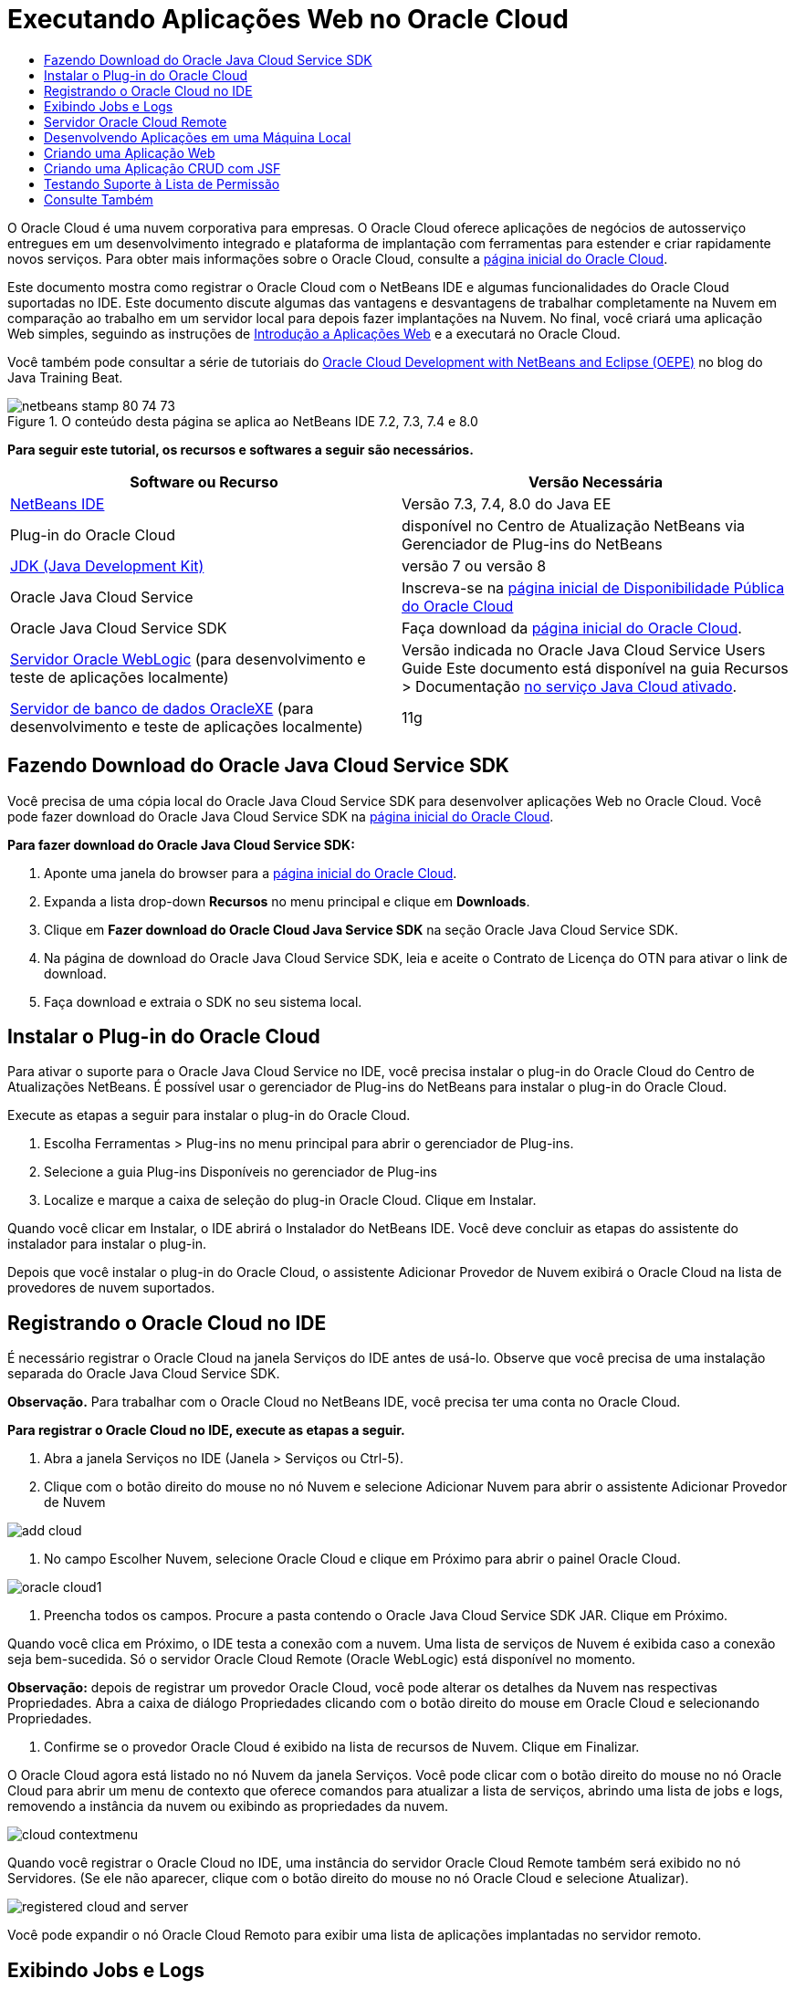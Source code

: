 // 
//     Licensed to the Apache Software Foundation (ASF) under one
//     or more contributor license agreements.  See the NOTICE file
//     distributed with this work for additional information
//     regarding copyright ownership.  The ASF licenses this file
//     to you under the Apache License, Version 2.0 (the
//     "License"); you may not use this file except in compliance
//     with the License.  You may obtain a copy of the License at
// 
//       http://www.apache.org/licenses/LICENSE-2.0
// 
//     Unless required by applicable law or agreed to in writing,
//     software distributed under the License is distributed on an
//     "AS IS" BASIS, WITHOUT WARRANTIES OR CONDITIONS OF ANY
//     KIND, either express or implied.  See the License for the
//     specific language governing permissions and limitations
//     under the License.
//

= Executando Aplicações Web no Oracle Cloud
:jbake-type: tutorial
:jbake-tags: tutorials 
:jbake-status: published
:icons: font
:syntax: true
:source-highlighter: pygments
:toc: left
:toc-title:
:description: Executando Aplicações Web no Oracle Cloud - Apache NetBeans
:keywords: Apache NetBeans, Tutorials, Executando Aplicações Web no Oracle Cloud

O Oracle Cloud é uma nuvem corporativa para empresas. O Oracle Cloud oferece aplicações de negócios de autosserviço entregues em um desenvolvimento integrado e plataforma de implantação com ferramentas para estender e criar rapidamente novos serviços. Para obter mais informações sobre o Oracle Cloud, consulte a link:https://cloud.oracle.com[+página inicial do Oracle Cloud+].

Este documento mostra como registrar o Oracle Cloud com o NetBeans IDE e algumas funcionalidades do Oracle Cloud suportadas no IDE. Este documento discute algumas das vantagens e desvantagens de trabalhar completamente na Nuvem em comparação ao trabalho em um servidor local para depois fazer implantações na Nuvem. No final, você criará uma aplicação Web simples, seguindo as instruções de link:quickstart-webapps.html[+Introdução a Aplicações Web+] e a executará no Oracle Cloud.

Você também pode consultar a série de tutoriais do link:https://blogs.oracle.com/javatraining/entry/oracle_cloud_development_with_netbeans[+Oracle Cloud Development with NetBeans and Eclipse (OEPE)+] no blog do Java Training Beat.


image::images/netbeans-stamp-80-74-73.png[title="O conteúdo desta página se aplica ao NetBeans IDE 7.2, 7.3, 7.4 e 8.0"]


*Para seguir este tutorial, os recursos e softwares a seguir são necessários.*

|===
|Software ou Recurso |Versão Necessária 

|link:https://netbeans.org/downloads/index.html[+NetBeans IDE+] |Versão 7.3, 7.4, 8.0 do Java EE 

|Plug-in do Oracle Cloud |disponível no Centro de Atualização NetBeans via Gerenciador de Plug-ins do NetBeans 

|link:http://www.oracle.com/technetwork/java/javase/downloads/index.html[+JDK (Java Development Kit)+] |versão 7 ou versão 8 

|Oracle Java Cloud Service |Inscreva-se na link:http://cloudcentral.c9dev.oraclecorp.com/mycloud/f?p=SERVICE:free_trial:0[+página inicial de Disponibilidade Pública do Oracle Cloud+] 

|Oracle Java Cloud Service SDK |Faça download da link:http://cloud.oracle.com[+página inicial do Oracle Cloud+]. 

|link:http://www.oracle.com/technetwork/middleware/weblogic/overview/index.html[+Servidor Oracle WebLogic+] 
(para desenvolvimento e teste de aplicações localmente)

 |
Versão indicada no Oracle Java Cloud Service Users Guide
Este documento está disponível na guia Recursos > Documentação link:https://cloudeap.oracle.com/mycloud/f?p=service:home:0[+no serviço Java Cloud ativado+]. 

|link:http://www.oracle.com/technetwork/products/express-edition/downloads/index.html[+Servidor de banco de dados OracleXE+] 
(para desenvolvimento e teste de aplicações localmente) |11g 
|===


[[sdk-download]]
== Fazendo Download do Oracle Java Cloud Service SDK

Você precisa de uma cópia local do Oracle Java Cloud Service SDK para desenvolver aplicações Web no Oracle Cloud. Você pode fazer download do Oracle Java Cloud Service SDK na link:http://cloud.oracle.com[+página inicial do Oracle Cloud+].

*Para fazer download do Oracle Java Cloud Service SDK:*

1. Aponte uma janela do browser para a link:http://cloud.oracle.com[+página inicial do Oracle Cloud+].
2. Expanda a lista drop-down *Recursos* no menu principal e clique em *Downloads*.
3. Clique em *Fazer download do Oracle Cloud Java Service SDK* na seção Oracle Java Cloud Service SDK.
4. Na página de download do Oracle Java Cloud Service SDK, leia e aceite o Contrato de Licença do OTN para ativar o link de download.
5. Faça download e extraia o SDK no seu sistema local.


[[install-plugin]]
== Instalar o Plug-in do Oracle Cloud

Para ativar o suporte para o Oracle Java Cloud Service no IDE, você precisa instalar o plug-in do Oracle Cloud do Centro de Atualizações NetBeans. É possível usar o gerenciador de Plug-ins do NetBeans para instalar o plug-in do Oracle Cloud.

Execute as etapas a seguir para instalar o plug-in do Oracle Cloud.

1. Escolha Ferramentas > Plug-ins no menu principal para abrir o gerenciador de Plug-ins.
2. Selecione a guia Plug-ins Disponíveis no gerenciador de Plug-ins
3. Localize e marque a caixa de seleção do plug-in Oracle Cloud. Clique em Instalar.

Quando você clicar em Instalar, o IDE abrirá o Instalador do NetBeans IDE. Você deve concluir as etapas do assistente do instalador para instalar o plug-in.

Depois que você instalar o plug-in do Oracle Cloud, o assistente Adicionar Provedor de Nuvem exibirá o Oracle Cloud na lista de provedores de nuvem suportados.


== Registrando o Oracle Cloud no IDE

É necessário registrar o Oracle Cloud na janela Serviços do IDE antes de usá-lo. Observe que você precisa de uma instalação separada do Oracle Java Cloud Service SDK.

*Observação.* Para trabalhar com o Oracle Cloud no NetBeans IDE, você precisa ter uma conta no Oracle Cloud.

*Para registrar o Oracle Cloud no IDE, execute as etapas a seguir.*

1. Abra a janela Serviços no IDE (Janela > Serviços ou Ctrl-5).
2. Clique com o botão direito do mouse no nó Nuvem e selecione Adicionar Nuvem para abrir o assistente Adicionar Provedor de Nuvem

image::images/add-cloud.png[]


. No campo Escolher Nuvem, selecione Oracle Cloud e clique em Próximo para abrir o painel Oracle Cloud. 

image::images/oracle-cloud1.png[]


. Preencha todos os campos. Procure a pasta contendo o Oracle Java Cloud Service SDK JAR. Clique em Próximo.

Quando você clica em Próximo, o IDE testa a conexão com a nuvem. Uma lista de serviços de Nuvem é exibida caso a conexão seja bem-sucedida. Só o servidor Oracle Cloud Remote (Oracle WebLogic) está disponível no momento.

*Observação:* depois de registrar um provedor Oracle Cloud, você pode alterar os detalhes da Nuvem nas respectivas Propriedades. Abra a caixa de diálogo Propriedades clicando com o botão direito do mouse em Oracle Cloud e selecionando Propriedades.



. Confirme se o provedor Oracle Cloud é exibido na lista de recursos de Nuvem. Clique em Finalizar.

O Oracle Cloud agora está listado no nó Nuvem da janela Serviços. Você pode clicar com o botão direito do mouse no nó Oracle Cloud para abrir um menu de contexto que oferece comandos para atualizar a lista de serviços, abrindo uma lista de jobs e logs, removendo a instância da nuvem ou exibindo as propriedades da nuvem.

image::images/cloud-contextmenu.png[]

Quando você registrar o Oracle Cloud no IDE, uma instância do servidor Oracle Cloud Remote também será exibido no nó Servidores. (Se ele não aparecer, clique com o botão direito do mouse no nó Oracle Cloud e selecione Atualizar).

image::images/registered-cloud-and-server.png[]

Você pode expandir o nó Oracle Cloud Remoto para exibir uma lista de aplicações implantadas no servidor remoto.


== Exibindo Jobs e Logs

Todas as solicitações que o NetBeans IDE envia ao Oracle Cloud resultam em um job. Todos os jobs têm um status (enviado, em execução, falha, concluído) e podem ter um ou mais arquivos de log (log de verificação da lista de permissões, log de verificação do antivírus, log de implantação). Você pode exibir jobs recentes e seus logs com a ação Exibir Jobs e Logs.

Clique com o botão direito do mouse no nó Oracle Cloud e selecione Exibir Jobs e Logs. Na janela do editor, é exibida uma lista dos últimos 50 jobs e logs. Leva um momento para carregar. A lista de jobs não é atualizada automaticamente. Clique em Atualizar para atualizar a lista.

image::images/jobs-n-logs.png[]


== Servidor Oracle Cloud Remote

O servidor Oracle Cloud Remote é uma instância do Oracle WebLogic em execução no Oracle Cloud. Expanda o nó Oracle Cloud Remote e consulte uma lista de aplicações em execução nesse servidor. É possível clicar com o botão direito do mouse em uma aplicação para abrir o menu pop-up que contém comandos para iniciar, interromper e anular a implantação da aplicação. Você pode clicar em Exibir no menu para abrir as página inicial da aplicação em um browser.

image::images/webapp-contextmenu.png[]

Para atualizar a lista de aplicações implantadas, clique com o botão direito do mouse no nó Oracle Cloud Remote e selecione Atualizar.

image::images/server-contextmenu.png[]

 


== Desenvolvendo Aplicações em uma Máquina Local

Recomendamos o desenvolvimento da aplicação em uma máquina local e sua reimplantação na Nuvem periodicamente. Embora seja possível desenvolver uma aplicação Web inteiramente no Oracle Cloud, o desenvolvimento local é preferível pelos seguintes motivos:

* A implantação local leva segundos em um servidor em execução. A implantação na Nuvem pode levar minutos.
* A implantação incremental só fica disponível localmente.
* A depuração só fica disponível localmente.

No entanto, também há riscos no desenvolvimento local e na implantação no Oracle Cloud. As aplicações desenvolvidas localmente podem não ser executadas no servidor Oracle Cloud Remote. Por motivos de segurança, desenvolva localmente em um servidor Oracle WebLogic 11g, que tem o mesmo servidor que o Oracle Cloud Remote.

É necessário alterar manualmente o servidor da aplicação Web entre o servidor local e o servidor do Oracle Cloud. Não existe forma automática de desenvolver localmente e implantar na Nuvem periodicamente.

*Para alterar um servidor de aplicação Web entre local e o Oracle Cloud:*

1. Na janela Projetos, clique com o botão direito do mouse no nó da aplicação e selecione Propriedades.

image::images/project-contextmenu.png[]


. Nas Propriedades do Projeto, selecione a categoria Executar.

image::images/run-properties.png[]


. Na lista drop-down Servidor, selecione o servidor que você deseja (o Oracle Cloud Remote ou Oracle WebLogic local). O servidor deve estar registrado no IDE. É possível adicionar um servidor clicando com o botão direito do mouse na janela Serviços.


== Criando uma Aplicação Web

Vá para link:quickstart-webapps.html[+Introdução ao Desenvolvimento de Aplicações Web+] e conclua este tutorial. Desenvolva a aplicação Web em um servidor Oracle WebLogic local. Depois que a aplicação for concluída, altere o servidor para o Oracle Cloud Remote e execute a aplicação.

*Observação.* Você deve instalar o Oracle WebLogic Server localmente e registrar o servidor com o IDE. Consulte link:https://netbeans.org/kb/docs/javaee/weblogic-javaee-m1-screencast.html[+Vídeo de Implantação de uma Aplicação Web no Oracle WebLogicServer+] para obter mais informações.

Antes de implantar a aplicação no servidor Oracle Cloud Remote, abra a janela de Saída (Janela > Saída > Saída ou Ctrl-4). Observe a guia Implantação do Oracle Cloud Remote na janela de saída. Esta guia mostra o andamento da implantação.

image::images/output-cloud-tab.png[]


[[crud]]
== Criando uma Aplicação CRUD com JSF

O NetBeans IDE e o Oracle Cloud podem ser usados em casos em que você tem um back-end de banco de dados Oracle gerenciado por uma aplicação Web hospedada pelo servidor Oracle WebLogic. O NetBeans IDE permite criar classes de entidade para um banco de dados Oracle existente e criar páginas do JSF (JavaServer Faces) para as classes de entidade resultantes. Este cenário exige instalações no local do servidor de banco de dados OracleXE e servidor de aplicação Oracle WebLogic.

*Importante: *O servidor Oracle Cloud Remote WebLogic não suporta PA 2.0. Se seus servidores WebLogic do local estiverem ativados para JPA 2.0, desative o JPA 2.0 ou use um provedor de persistência do JPA 1.0 para aplicações CRUD.

*Observação: *Este documento fornece apenas direções rápidas para a criação de classes de entidade e páginas de JSF. Para obter um tratamento detalhado, consulte link:jsf20crud.html[+Gerando uma Aplicação JavaServer Faces 2.0 CRUD de um Banco de Dados+].

*Para criar uma Aplicação CRUD com JSF:*

1. Ative o esquema de RH de amostra no servidor do banco de dados Oracle XE e registre o esquema no NetBeans IDE. Para obter detalhes, consulte link:../ide/oracle-db.html[+Conectando um Oracle Database do NetBeans IDE+].

Use o nome de usuário e a senha de RH quando você se registrar no esquema RH com o NetBeans IDE.



. Crie uma Aplicação Web Java usando o Java EE5 e sua instalação do servidor WebLogic local. Ative o framework JSF para a aplicação.

image::images/crudapp-eevers.png[]


image::images/crudapp-jsf.png[]


. Na janela Projetos, clique com o botão direito do mouse no nó de root do projeto e selecione Novo > Classes de Entidade do Banco de Dados. As Classes de Entidade do assistente do Banco de Dados são abertas.


. Em Classes de Entidade do assistente do Banco de Dados, selecione Nova Fonte de Dados na caixa drop-down Fonte de Dados. A caixa de diálogo Criar Fonte de Dados é aberta.

image::images/crudapp-newdatasource.png[]


. Nomeie essa origem de dados para corresponder ao nome do serviço de banco de dados na sua conta Oracle Cloud registrada..

image::images/cloud-db-name.png[]


. Selecione a conexão do banco de dados do OracleXE HR criada na Etapa 1. Clique em OK. A caixa de diálogo Criar Fonte de Dados é fechada.

image::images/create-datasource.png[]


. Em Classes da Entidade do assistente de Banco de Dados, o campo Tabelas Disponíveis é preenchido com os nomes de tabela do esquema de RH. Selecione uma ou mais tabelas, como EMPLOYEES, e clique em Adicionar. Clique no restante do assistente, dando um nome arbitrário ao pacote contendo as classes da entidade e aceitando todos os valores default em outros campos.


. Na janela Projetos, clique com o botão direito do mouse no nó de root do projeto e selecione Novo > Páginas JSF das Classes de Entidade. O Assistente de Novas Páginas JSF de Classes de Entidade é aberto.


. No painel Classes de Entidade, clique em Selecionar Tudo e clique em Próximo.


. No painel Gerar Páginas e Classes JSF, dê os nomes apropriados aos pacotes e à pasta de arquivos JSF e clique em Finalizar.


. Na janela Projetos, clique com o botão direito do mouse no nó root do projeto e selecione Executar. O IDE cria o projeto e o implanta no local, no servidor WebLogic. Um browser é aberto na página inicial do projeto.

Agora, você tem uma versão local de uma aplicação Web Java usando CRUD e JSF. É possível testar e ajustar a aplicação localmente. Quando a aplicação estiver em estado final, implante-a no Oracle Cloud.

*Implantando a Aplicação CRUD/JSF no Oracle Cloud*

1. Na janela Projetos, clique com o botão direito do mouse no nó root do projeto e selecione Propriedades.
2. Selecione a categoria Executar na janela Propriedades. Nessa categoria, expanda a lista drop-down Servidor e selecione Oracle Cloud Remote. Clique em OK.

image::images/crudapp-properties.png[]


. Na janela Projetos, expanda o nó Arquivos de Configuração do projeto e clique duas vezes em ` persistence.xml`. O arquivo é aberto na view Design do Editor XML.


. Em Estratégia de Geração de Tabela, selecione Criar 

image::images/crudapp-persistence.png[]


. Se seu servidor WebLogic local tiver o JPA 2.0 ativado, você deverá alterar o provedor de persistência do EclipseLink default, que usa JPA 2.0, para um provedor JPA 1.0, como OpenJPA.

*Observação: *Se o seu servidor WebLogic local não estiver ativado para JPA 2.0, o EclipseLink fará o fallback para o JPA 1.0. Nesse caso, não é necessário para alterar provedores de persistência.



. Na janela Projetos, clique com o botão direito do mouse no nó root do projeto e selecione Executar. O IDE compila o projeto e o implanta no servidor Oracle Cloud Remote. Você pode seguir o andamento da implantação na janela de Saída do IDE, na guia Implantação do Oracle Cloud Remote.

*Cuidado: *O Oracle Cloud ainda não suporta o upload de tabelas no banco de dados. Portanto, nenhum dado está disponível para sua aplicação quando ela estiver no Oracle Cloud.


== Testando Suporte à Lista de Permissão

O Oracle Cloud não suporta métodos de API de Java padrão, como  ``System.exit()`` . A _lista de permissão_ do Oracle Cloud define todos os métodos permitidos. Durante a implantação de uma aplicação no Oracle Cloud, o servidor Cloud testa a conformidade da lista de permissão. Se a lista de permissões for violada, o servidor Nuvem recusará a implantação da aplicação.

O NetBeans IDE ajuda a impedir erros relacionados a listas de permissão, notificando as violações de lista de permissões durante a codificação. O recurso autocompletar código é limitado pela lista de permissão, e as violações de lista de permissão são realçadas no código. Execute a ação Verificar em uma aplicação Web implantada no servidor Oracle Cloud Remote e a janela de Saída mostrará as violações de lista de permissão.

*Para testar a lista de permissão:*

1. Na janela Projetos, clique com o botão direito do mouse na<<create-webapp,aplicação web criada>> e selecione Novo > Servlet. O assistente Novo Servlet será aberto.

image::images/new-servlet.png[]


. Dê um nome arbitrário ao servlet, selecione um pacote existente para ele e clique em Concluir. A classe do servlet será aberta no editor.


. Localize o método  ``processRequest`` , digite  ``System.ex``  no corpo do método e pressione Ctrl+Space para abrir o recurso autocompletar código. O recurso autocompletar código não oferece a possibilidade de completar o  ``System.exit``  , pois o  ``System.exit``  não está permitido na lista de permissões do Oracle Cloud. O IDE mostra  ``exit``  com uma linha.

image::images/cc-failure.png[]


. Finalize digitando  ``System.exit(1);`` . Uma advertência será exibida. Role o cursor pelo ícone de advertência e uma dica de ferramenta será exibida, informando que o  ``java.lang.System.exit``  não é permitido

image::images/whitelist-warning.png[]


. Na janela Projetos, clique com o botão direito do mouse no nó da aplicação e selecione Verificar. Abra a janela de Saída (Janela > Saída > Saída ou Ctrl-4). A janela de Saída inclui uma guia Lista de Permissões que mostra erros devido a restrições da lista de restrições.

image::images/whitelist-output.png[]


. Abra a janela Itens de Ação (Janela > Itens de Ação ou Ctrl-6). As violações de lista de permissão aparecem como um grupo separado de itens de ação.

*Dica:* Ative os Itens de Ação de Grupo por Categoria (botão inferior à esquerda) para ver as violações de lista de permissão mais facilmente.

image::images/whitelist-tasks.png[]


. Tente implantar o projeto. Uma caixa de diálogo de advertência é exibida, informando que foram detectadas violações da lista de permissões e perguntando se você quer continuar com a implantação. Clique em Não. A caixa de diálogo desaparecerá.


. 
Na janela Projetos, clique com o botão direito do mouse no nó da aplicação e selecione Propriedades. As Propriedades do Projeto da aplicação serão abertas. Selecione a categoria das Listas de Permissão. Uma lista ativa de listas de permissão é exibida. Nessa caixa de diálogo, é possível desativar a lista de permissões.

Quando um servidor da aplicação da Web é definido como Oracle Cloud Remote, a lista de permissões do Oracle Cloud se aplica ao projeto e a qualquer subprojeto desse projeto. Por exemplo, uma aplicação Corporativa definida para execução no Oracle Cloud Remote tem a lista de permissões do Oracle Cloud aplicada à aplicação Corporativa e a quaisquer módulos EJB ou aplicações Web que sejam parte da aplicação Corporativa. Tanto o projeto quanto seus subprojetos têm uma categoria Lista de Permissão em suas Propriedades do Projeto. É possível usar a caixa de diálogo Propriedades do Projeto pra definir listas de permissões para o projeto e seus subprojetos específicos.

image::images/whitelist-properties.png[]

link:/about/contact_form.html?to=3&subject=Feedback:%20Running%20Web%20Apps%20on%20Oracle%20Cloud[+Envie-nos Seu Feedback+]

 



== Consulte Também

Para obter informações sobre os serviços do Oracle Cloud, consulte os recursos a seguir:

* link:https://blogs.oracle.com/javatraining/entry/oracle_cloud_development_with_netbeans[+Oracle Cloud Development with NetBeans and Eclipse (OEPE)+] (blog do Java Training Beat)
* link:https://cloud.oracle.com/mycloud/f?p=service:home:0[+Página Inicial do Oracle Cloud+]

Para obter informações relacionadas sobre o desenvolvimento de aplicações Web no NetBeans IDE, consulte os seguintes recursos:

* link:../../trails/java-ee.html[+Trilha de Aprendizado do Java EE e Java Web+]
